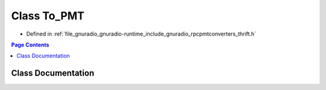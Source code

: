 .. _exhale_class_classrpcpmtconverter_1_1_to___p_m_t:

Class To_PMT
============

- Defined in :ref:`file_gnuradio_gnuradio-runtime_include_gnuradio_rpcpmtconverters_thrift.h`


.. contents:: Page Contents
   :local:
   :backlinks: none


Class Documentation
-------------------


.. doxygenclass:: rpcpmtconverter::To_PMT
   :project: gnuradio
   :members:
   :protected-members:
   :undoc-members: